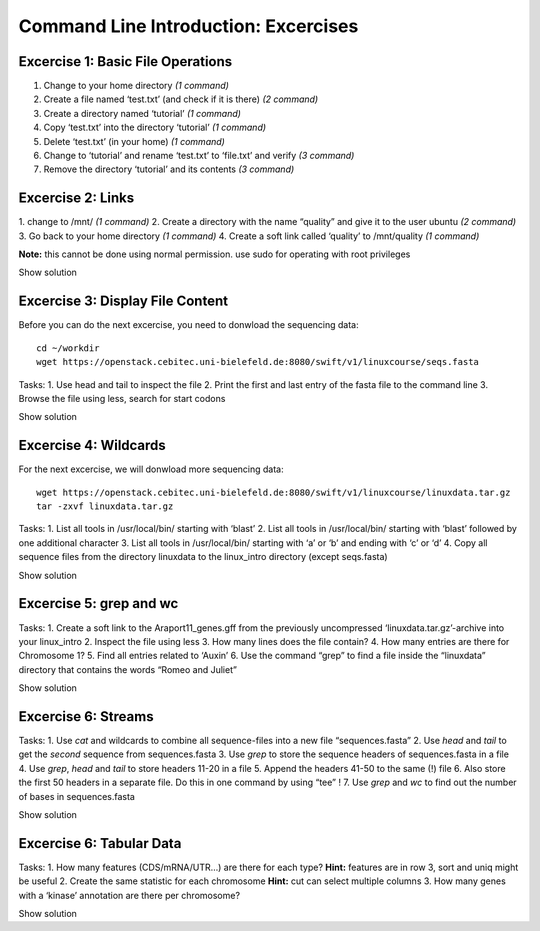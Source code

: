 Command Line Introduction: Excercises
=====================================

Excercise 1: Basic File Operations
----------------------------------

1. Change to your home directory *(1 command)* 
2. Create a file named ‘test.txt’ (and check if it is there) *(2 command)* 
3. Create a directory named ‘tutorial’ *(1 command)* 
4. Copy ‘test.txt’ into the directory ‘tutorial’ *(1 command)* 
5. Delete ‘test.txt’ (in your home) *(1 command)* 
6. Change to ‘tutorial’ and rename ‘test.txt’ to ‘file.txt’ and verify *(3 command)* 
7. Remove the directory ‘tutorial’ and its contents *(3 command)*

.. raw:: html
   <Show solution>
.. raw:: html

   cd
   touch test.txt
   ls -lrt
   mkdir tutorial
   cp test.txt tutorial/
   rm test.txt
   cd tutorial
   mv test.txt file.txt
   ls
   rm file.txt
   cd .. 
   rmdir tutorial
   

.. raw:: html
   </Show solution>

Excercise 2: Links
------------------

1. change to /mnt/ *(1 command)* 2. Create a directory with the
name “quality” and give it to the user ubuntu *(2 command)* 3. Go back
to your home directory *(1 command)* 4. Create a soft link called
‘quality’ to /mnt/quality *(1 command)*

**Note:** this cannot be done using normal permission. use sudo for
operating with root privileges

.. raw:: html

   <details>

Show solution

.. raw:: html

   <pre><code>
   cd /mnt
   sudo mkdir quality
   sudo chown ubuntu:ubuntu quality
   cd
   ln -s /mnt/quality
   </code></pre>

.. raw:: html

   </details>

Excercise 3: Display File Content
---------------------------------

Before you can do the next excercise, you need to donwload the
sequencing data:

::

   cd ~/workdir
   wget https://openstack.cebitec.uni-bielefeld.de:8080/swift/v1/linuxcourse/seqs.fasta

Tasks: 1. Use head and tail to inspect the file 2. Print the first and
last entry of the fasta file to the command line 3. Browse the file
using less, search for start codons

.. raw:: html

   <details>

Show solution

.. raw:: html

   <pre><code>
   head seqs.fasta
   tail seqs.fasta

   head -n 2 seqs.fasta
   tail -n 2 seqs.fasta

   less seqs.fasta
   (/ATG to search for start codons)
   </code></pre>

.. raw:: html

   </details>

Excercise 4: Wildcards
----------------------

For the next excercise, we will donwload more sequencing data:

::

   wget https://openstack.cebitec.uni-bielefeld.de:8080/swift/v1/linuxcourse/linuxdata.tar.gz
   tar -zxvf linuxdata.tar.gz

Tasks: 1. List all tools in /usr/local/bin/ starting with ‘blast’ 2.
List all tools in /usr/local/bin/ starting with ‘blast’ followed by one
additional character 3. List all tools in /usr/local/bin/ starting with
‘a’ or ‘b’ and ending with ‘c’ or ‘d’ 4. Copy all sequence files from
the directory linuxdata to the linux_intro directory (except seqs.fasta)

.. raw:: html

   <details>

Show solution

.. raw:: html

   <pre><code>
   ls /usr/local/bin/blast*

   ls /usr/local/bin/blast?

   ls /usr/local/bin/[ab]*[cd]

   cd ~/linux_intro
   cp ~/linuxdata/sequences* ~/linux_intro/
   cp ~/linuxdata/sequences_?.fasta ~/linux_intro/
   cp ~/linuxdata/sequences_[1-4].fasta ~/linux_intro/
   cp ~/linuxdata/sequences_{1..4}.fasta ~/linux_intro/
   </code></pre>

.. raw:: html

   </details>

Excercise 5: grep and wc
------------------------

Tasks: 1. Create a soft link to the Araport11_genes.gff from the
previously uncompressed ‘linuxdata.tar.gz’-archive into your linux_intro
2. Inspect the file using less 3. How many lines does the file contain?
4. How many entries are there for Chromosome 1? 5. Find all entries
related to ‘Auxin’ 6. Use the command “grep” to find a file inside the
“linuxdata” directory that contains the words “Romeo and Juliet”

.. raw:: html

   <details>

Show solution

.. raw:: html

   <pre><code>
   cd ~/linux_intro
   ln -s ~/workdir/linuxdata/Araport11_genes.gff 

   less Araport11_genes.gff

   wc -l Araport11_genes.gff

   grep -c “^Chr1” Araport11_genes.gff

   grep Auxin Araport11_genes.gff

   grep -r “Romeo und Juliet” ~/linuxdata/
   </code></pre>

.. raw:: html

   </details>

Excercise 6: Streams
--------------------

Tasks: 1. Use *cat* and wildcards to combine all sequence-files into a
new file “sequences.fasta” 2. Use *head* and *tail* to get the *second*
sequence from sequences.fasta 3. Use *grep* to store the sequence
headers of sequences.fasta in a file 4. Use *grep*, *head* and *tail* to
store headers 11-20 in a file 5. Append the headers 41-50 to the same
(!) file 6. Also store the first 50 headers in a separate file. Do this
in one command by using “tee” ! 7. Use *grep* and *wc* to find out the
number of bases in sequences.fasta

.. raw:: html

   <details>

Show solution

.. raw:: html

   <pre><code>
   cat sequences_[1-4].fasta > sequences.fasta

   head -n 4 | tail -n 2 sequences.fasta

   grep “>” sequences.fasta > headers.txt
   grep “>” sequences.fasta | head -n 20 | tail -n 10 > headers_2.txt
   grep “>” sequences.fasta | head -n 50 | tail -n 10 >> headers_2.txt
   grep '>' sequences.fasta | head -n 50 | tee headers50.txt | tail -n 10 >> headers_2.txt

   grep -v “>” sequences.fasta | wc 
   </code></pre>

.. raw:: html

   </details>

Excercise 6: Tabular Data
-------------------------

Tasks: 1. How many features (CDS/mRNA/UTR…) are there for each type?
**Hint:** features are in row 3, sort and uniq might be useful 2. Create
the same statistic for each chromosome **Hint:** cut can select multiple
columns 3. How many genes with a ‘kinase’ annotation are there per
chromosome?

.. raw:: html

   <details>

Show solution

.. raw:: html

   <pre><code>
   cut -f 3 Araport11_genes.gff | sort | uniq -c 
   or even better:
   cut -f 3 Araport11_genes.gff | sort | uniq -c | grep -v ‘#’

   cut -f 1,3 Araport11_genes.gff | sort | uniq -c | grep -v '##'


   grep kinase Araport11_genes.gff | cut -f 1,3 | grep gene | cut -f 1 | sort | uniq -c
   </code></pre>

.. raw:: html

   </details>
